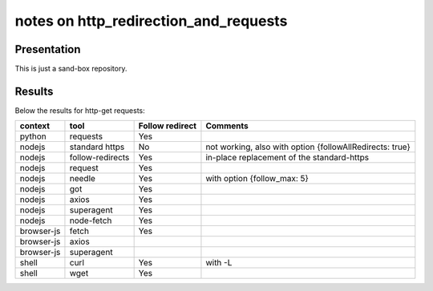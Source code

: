 ======================================
notes on http_redirection_and_requests
======================================


Presentation
============

This is just a sand-box repository.


Results
=======

Below the results for http-get requests:

===========   ================      ================    =========================================================
context       tool                  Follow redirect     Comments
===========   ================      ================    =========================================================
python        requests              Yes
nodejs        standard https        No                  not working, also with option {followAllRedirects: true}
nodejs        follow-redirects      Yes                 in-place replacement of the standard-https
nodejs        request               Yes
nodejs        needle                Yes                 with option {follow_max: 5}
nodejs        got                   Yes
nodejs        axios                 Yes
nodejs        superagent            Yes
nodejs        node-fetch            Yes
browser-js    fetch                 Yes
browser-js    axios
browser-js    superagent
shell         curl                  Yes                 with -L
shell         wget                  Yes
===========   ================      ================    =========================================================

